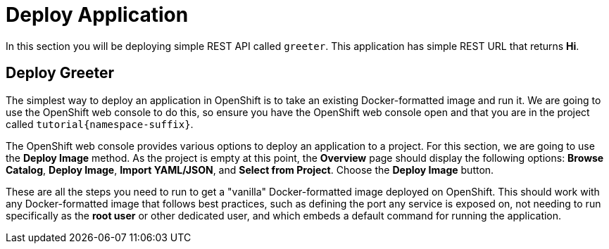 = Deploy Application

In this section you will be deploying simple REST API called `greeter`. This application has simple REST URL that returns **Hi**.

==  Deploy Greeter

The simplest way to deploy an application in OpenShift is to take an existing Docker-formatted image and run it. We are going to use the OpenShift web console to do this, so ensure you have the OpenShift web console open and that you are in the project called `tutorial{namespace-suffix}`.

The OpenShift web console provides various options to deploy an application to a project. For this section, we are going to use the *Deploy Image* method. As the project is empty at this point, the *Overview* page should display the following options: *Browse Catalog*, *Deploy Image*, *Import YAML/JSON*, and *Select from Project*. Choose the *Deploy Image* button.


These are all the steps you need to run to get a "vanilla" Docker-formatted image deployed on OpenShift. This should work with any Docker-formatted image that follows best practices, such as defining the port any service is exposed on, not needing to run specifically as the *root user* or other dedicated user, and which embeds a default command for running the application.
